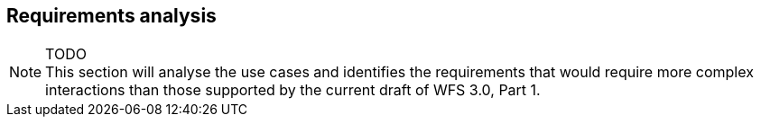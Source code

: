 [[analysis]]
== Requirements analysis

NOTE: TODO +
This section will analyse the use cases and identifies the requirements that would
require more complex interactions than those supported by the current draft
of WFS 3.0, Part 1.
